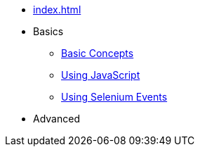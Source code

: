 // .Provengo Tool MultiThreads
* xref:index.adoc[]
* Basics 
** xref:tutorials/basic_concepts.adoc[Basic Concepts]
** xref:tutorials/using_js.adoc[Using JavaScript]
** xref:tutorials/selenium-events.adoc[Using Selenium Events]
* Advanced
